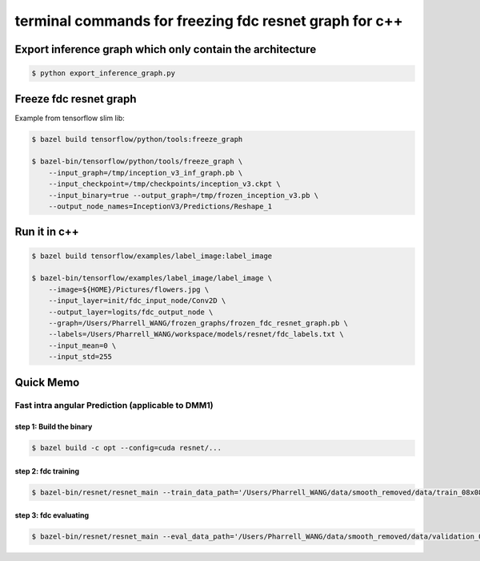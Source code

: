 terminal commands for freezing fdc resnet graph for c++
=======================================================

Export inference graph which only contain the architecture
----------------------------------------------------------

.. code-block:: bash

    $ python export_inference_graph.py


Freeze fdc resnet graph
-----------------------

Example from tensorflow slim lib:

.. code-block:: bash

    $ bazel build tensorflow/python/tools:freeze_graph

    $ bazel-bin/tensorflow/python/tools/freeze_graph \
        --input_graph=/tmp/inception_v3_inf_graph.pb \
        --input_checkpoint=/tmp/checkpoints/inception_v3.ckpt \
        --input_binary=true --output_graph=/tmp/frozen_inception_v3.pb \
        --output_node_names=InceptionV3/Predictions/Reshape_1


.. code-block:: bash
    # Note: change the input checkpoint filename.
    $ bazel-bin/tensorflow/python/tools/freeze_graph --input_graph=/Users/Pharrell_WANG/workspace/models/resnet/graphs/resnet_inf_graph_for_fdc.pb --input_checkpoint=/Users/Pharrell_WANG/workspace/models/resnet/logcopy/model.ckpt-351823 --input_binary=true --output_graph=/Users/Pharrell_WANG/workspace/models/resnet/graphs/frozen_resnet_graph_for_fdc.pb --output_node_names=logits/fdc_output_node


Run it in c++
-------------

.. code-block:: bash

    $ bazel build tensorflow/examples/label_image:label_image

    $ bazel-bin/tensorflow/examples/label_image/label_image \
        --image=${HOME}/Pictures/flowers.jpg \
        --input_layer=init/fdc_input_node/Conv2D \
        --output_layer=logits/fdc_output_node \
        --graph=/Users/Pharrell_WANG/frozen_graphs/frozen_fdc_resnet_graph.pb \
        --labels=/Users/Pharrell_WANG/workspace/models/resnet/fdc_labels.txt \
        --input_mean=0 \
        --input_std=255




Quick Memo
----------

Fast intra angular Prediction (applicable to DMM1)
~~~~~~~~~~~~~~~~~~~~~~~~~~~~~~~~~~~~~~~~~~~~~~~~~~

step 1: Build the binary
^^^^^^^^^^^^^^^^^^^^^^^^

.. code-block:: bash

    $ bazel build -c opt --config=cuda resnet/...

step 2: fdc training
^^^^^^^^^^^^^^^^^^^^

.. code-block:: bash

    $ bazel-bin/resnet/resnet_main --train_data_path='/Users/Pharrell_WANG/data/smooth_removed/data/train_08x08.csv' --log_root='/Users/Pharrell_WANG/workspace/models/resnet/log' --train_dir='/Users/Pharrell_WANG/workspace/models/resnet/log/train' --dataset='fdc' --num_gpus=1


step 3: fdc evaluating
^^^^^^^^^^^^^^^^^^^^^^

.. code-block:: bash

    $ bazel-bin/resnet/resnet_main --eval_data_path='/Users/Pharrell_WANG/data/smooth_removed/data/validation_08x08.csv' --log_root="/Users/Pharrell_WANG/workspace/models/resnet/log" --eval_dir='/Users/Pharrell_WANG/workspace/models/resnet/log/eval' --mode=eval --dataset='fdc' --num_gpus=0

